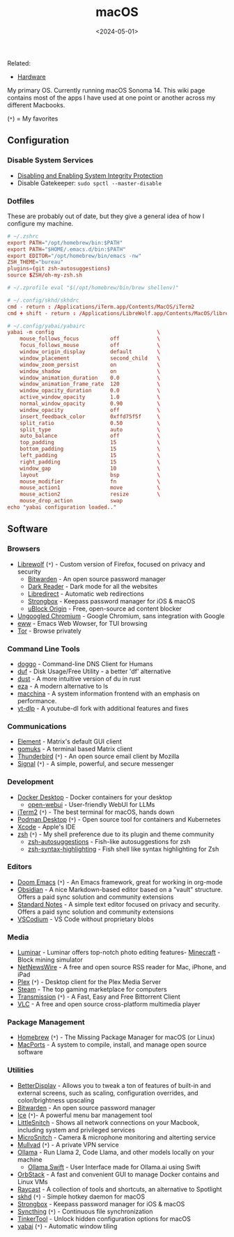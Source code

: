 #+title: macOS
#+date: <2024-05-01>

Related:

- [[https://cmc.pub/wiki/hardware/][Hardware]]

My primary OS. Currently running macOS Sonoma 14. This wiki page contains most
of the apps I have used at one point or another across my different Macbooks.

(=*=) = My favorites

** Configuration
*** Disable System Services
- [[https://developer.apple.com/documentation/security/disabling_and_enabling_system_integrity_protection][Disabling and Enabling System Integrity Protection]]
- Disable Gatekeeper: =sudo spctl --master-disable=

*** Dotfiles
These are probably out of date, but they give a general idea of how I configure
my machine.

#+begin_src conf
# ~/.zshrc
export PATH="/opt/homebrew/bin:$PATH"
export PATH="$HOME/.emacs.d/bin:$PATH"
export EDITOR="/opt/homebrew/bin/emacs -nw"
ZSH_THEME="bureau"
plugins=(git zsh-autosuggestions)
source $ZSH/oh-my-zsh.sh
#+end_src

#+begin_src conf
# ~/.zprofile eval "$(/opt/homebrew/bin/brew shellenv)"
#+end_src

#+begin_src conf
# ~/.config/skhd/skhdrc
cmd - return : /Applications/iTerm.app/Contents/MacOS/iTerm2
cmd + shift - return : /Applications/LibreWolf.app/Contents/MacOS/librewolf
#+end_src

#+begin_src conf
# ~/.config/yabai/yabairc
yabai -m config                                 \
    mouse_follows_focus          off            \
    focus_follows_mouse          off            \
    window_origin_display        default        \
    window_placement             second_child   \
    window_zoom_persist          on             \
    window_shadow                on             \
    window_animation_duration    0.0            \
    window_animation_frame_rate  120            \
    window_opacity_duration      0.0            \
    active_window_opacity        1.0            \
    normal_window_opacity        0.90           \
    window_opacity               off            \
    insert_feedback_color        0xffd75f5f     \
    split_ratio                  0.50           \
    split_type                   auto           \
    auto_balance                 off            \
    top_padding                  15             \
    bottom_padding               15             \
    left_padding                 15             \
    right_padding                15             \
    window_gap                   10             \
    layout                       bsp            \
    mouse_modifier               fn             \
    mouse_action1                move           \
    mouse_action2                resize         \
    mouse_drop_action            swap
echo "yabai configuration loaded.."
#+end_src

** Software
*** Browsers
- [[https://librewolf.net/][Librewolf]] (=*=) - Custom version of Firefox, focused on privacy and security
  - [[https://bitwarden.com/][Bitwarden]] - An open source password manager
  - [[https://darkreader.org/][Dark Reader]] - Dark mode for all the websites
  - [[https://libredirect.github.io/][Libredirect]] - Automatic web redirections
  - [[https://strongboxsafe.com/][Strongbox]] - Keepass password manager for iOS & macOS
  - [[https://ublockorigin.com/][uBlock Origin]] - Free, open-source ad content blocker
- [[https://github.com/ungoogled-software/ungoogled-chromium][Ungoogled Chromium]] - Google Chromium, sans integration with Google
- [[https://www.gnu.org/software/emacs/manual/html_mono/eww.html][eww]] - Emacs Web Wowser, for TUI browsing
- [[https://www.torproject.org/][Tor]] - Browse privately

*** Command Line Tools
- [[https://github.com/mr-karan/doggo][doggo]] - Command-line DNS Client for Humans
- [[https://github.com/muesli/duf][duf]] - Disk Usage/Free Utility - a better 'df' alternative
- [[https://github.com/bootandy/dust][dust]] - A more intuitive version of du in rust
- [[https://github.com/eza-community/eza][eza]] - A modern alternative to ls
- [[https://github.com/Macchina-CLI/macchina][macchina]] - A system information frontend with an emphasis on performance.
- [[https://github.com/yt-dlp/yt-dlp][yt-dlp]] - A youtube-dl fork with additional features and fixes

*** Communications
- [[https://element.io/][Element]] - Matrix's default GUI client
- [[https://github.com/tulir/gomuks][gomuks]] - A terminal based Matrix client
- [[https://www.thunderbird.net/][Thunderbird]] (=*=) - An open source email client by Mozilla
- [[https://signal.org/][Signal]] (=*=) - A simple, powerful, and secure messenger

*** Development
- [[https://www.docker.com/products/docker-desktop/][Docker Desktop]] - Docker containers for your desktop
  - [[https://github.com/open-webui/open-webui][open-webui]] - User-friendly WebUI for LLMs
- [[https://iterm2.com/][iTerm2]] (=*=) - The best terminal for macOS, hands down
- [[https://podman-desktop.io/][Podman Desktop]] (=*=) - Open source tool for containers and Kubernetes
- [[https://developer.apple.com/xcode/][Xcode]] - Apple's IDE
- [[https://en.wikipedia.org/wiki/Z_shell][zsh]] (=*=) - My shell preference due to its plugin and theme community
  - [[https://github.com/zsh-users/zsh-autosuggestions][zsh-autosuggestions]] - Fish-like autosuggestions for zsh
  - [[https://github.com/zsh-users/zsh-syntax-highlighting][zsh-syntax-highlighting]] - Fish shell like syntax highlighting for Zsh

*** Editors
- [[https://github.com/doomemacs/doomemacs][Doom Emacs]] (=*=) - An Emacs framework, great for working in org-mode
- [[https://obsidian.md/][Obsidian]] - A nice Markdown-based editor based on a "vault" structure. Offers a
  paid sync solution and community extensions
- [[https://standardnotes.com/][Standard Notes]] - A simple text editor focused on privacy and security. Offers
  a paid sync solution and community extensions
- [[https://vscodium.com/][VSCodium]] - VS Code without proprietary blobs

*** Media
- [[https://skylum.com/luminar][Luminar]] - Luminar offers top-notch photo editing features- [[https://www.minecraft.net/][Minecraft]] - Block mining simulator
- [[https://netnewswire.com/][NetNewsWire]] - A free and open source RSS reader for Mac, iPhone, and iPad
- [[https://www.plex.tv/][Plex]] (=*=) - Desktop client for the Plex Media Server
- [[https://store.steampowered.com/][Steam]] - The top gaming marketplace for computers
- [[https://transmissionbt.com/][Transmission]] (=*=) - A Fast, Easy and Free Bittorrent Client
- [[https://www.videolan.org/vlc/][VLC]] - A free and open source cross-platform multimedia player

*** Package Management
- [[https://brew.sh/][Homebrew]] (=*=) - The Missing Package Manager for macOS (or Linux)
- [[https://www.macports.org/][MacPorts]] - A system to compile, install, and manage open source software

*** Utilities
- [[https://betterdisplay.pro/][BetterDisplay]] - Allows you to tweak a ton of features of built-in and external
  screens, such as scaling, configuration overrides, and color/brightness
  upscaling
- [[https://bitwarden.com/][Bitwarden]] - An open source password manager
- [[https://icemenubar.app/][Ice]] (=*=)- A powerful menu bar management tool
- [[https://obdev.at/products/littlesnitch/index.html][LittleSnitch]] - Shows all network connections on your Macbook, including system
  and privileged services
- [[https://obdev.at/products/microsnitch/index.html][MicroSnitch]] - Camera & microphone monitoring and alterting service
- [[https://mullvad.net/][Mullvad]] (=*=) - A private VPN service
- [[https://ollama.com/][Ollama]] - Run Llama 2, Code Llama, and other models locally on your machine
  - [[https://github.com/kghandour/Ollama-SwiftUI][Ollama Swift]] - User Interface made for Ollama.ai using Swift
- [[https://orbstack.dev/][OrbStack]] - A fast and convenient GUI to manage Docker contains and Linux VMs
- [[https://www.raycast.com/][Raycast]] - A collection of tools and shortcuts, an alternative to Spotlight
- [[https://github.com/koekeishiya/skhd][skhd]] (=*=) - Simple hotkey daemon for macOS
- [[https://strongboxsafe.com/][Strongbox]] - Keepass password manager for iOS & macOS
- [[https://syncthing.net/][Syncthing]] (=*=) - Continuous file synchronization
- [[https://www.bresink.com/osx/TinkerTool.html][TinkerTool]] - Unlock hidden configuration options for macOS
- [[https://github.com/koekeishiya/yabai][yabai]] (=*=) - Automatic window tiling
